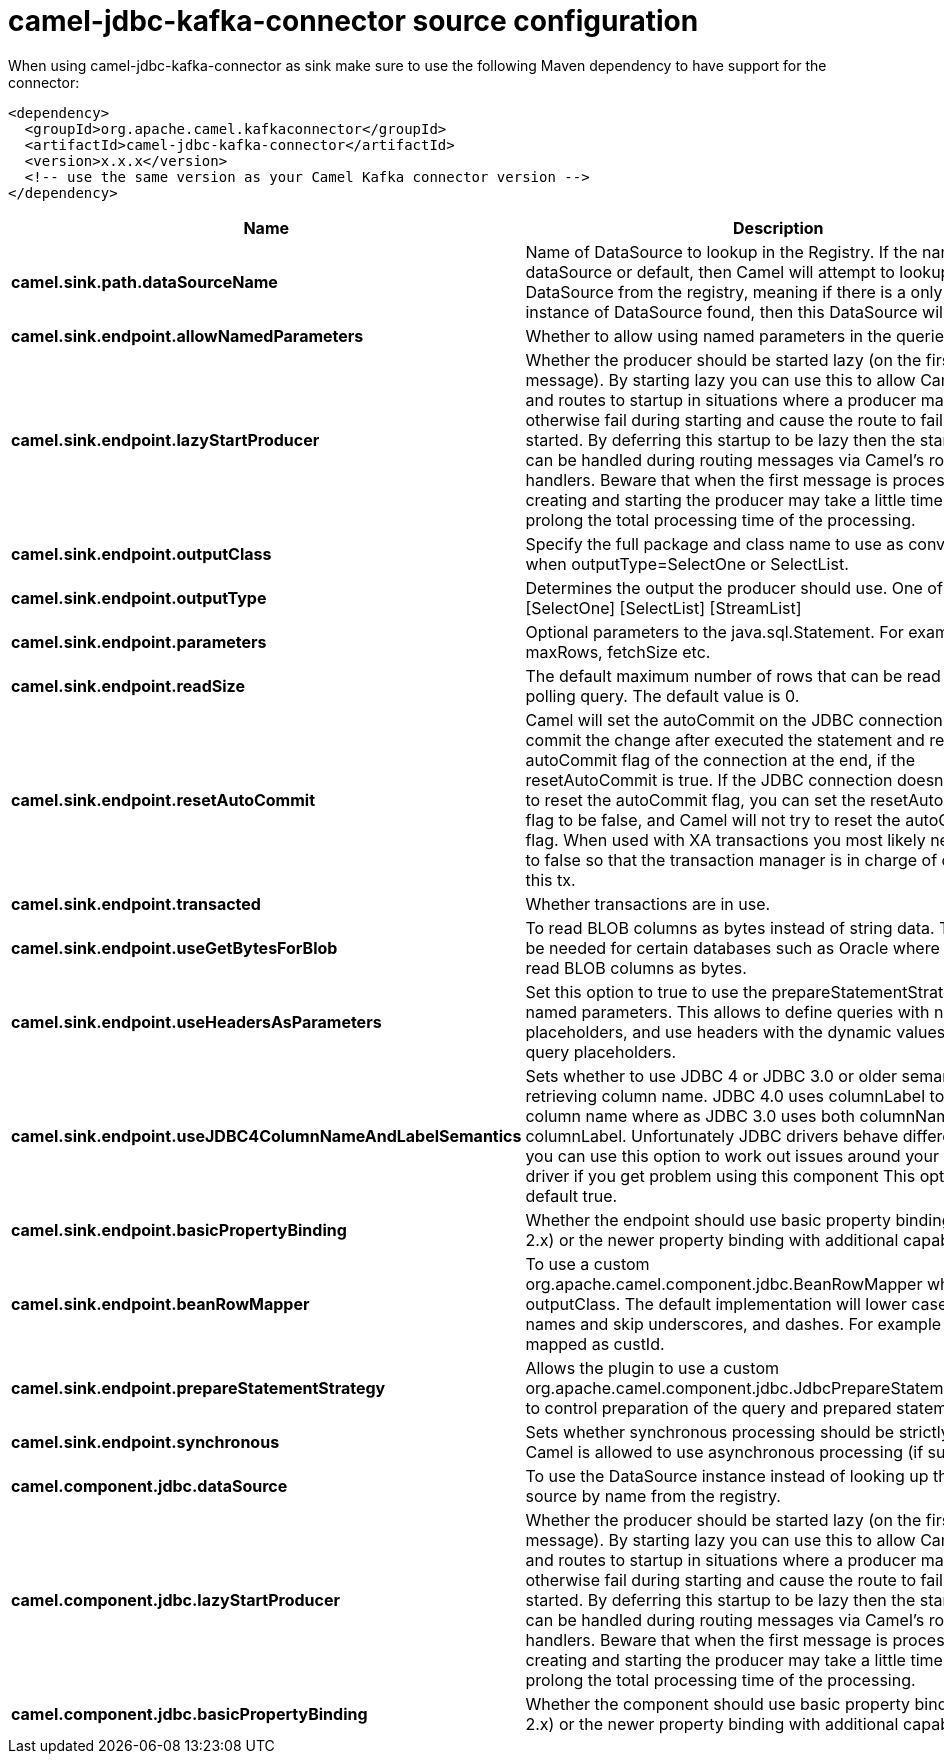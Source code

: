 // kafka-connector options: START
[[camel-jdbc-kafka-connector-source]]
= camel-jdbc-kafka-connector source configuration

When using camel-jdbc-kafka-connector as sink make sure to use the following Maven dependency to have support for the connector:

[source,xml]
----
<dependency>
  <groupId>org.apache.camel.kafkaconnector</groupId>
  <artifactId>camel-jdbc-kafka-connector</artifactId>
  <version>x.x.x</version>
  <!-- use the same version as your Camel Kafka connector version -->
</dependency>
----


[width="100%",cols="2,5,^1,2",options="header"]
|===
| Name | Description | Default | Priority
| *camel.sink.path.dataSourceName* | Name of DataSource to lookup in the Registry. If the name is dataSource or default, then Camel will attempt to lookup a default DataSource from the registry, meaning if there is a only one instance of DataSource found, then this DataSource will be used. | null | ConfigDef.Importance.HIGH
| *camel.sink.endpoint.allowNamedParameters* | Whether to allow using named parameters in the queries. | true | ConfigDef.Importance.MEDIUM
| *camel.sink.endpoint.lazyStartProducer* | Whether the producer should be started lazy (on the first message). By starting lazy you can use this to allow CamelContext and routes to startup in situations where a producer may otherwise fail during starting and cause the route to fail being started. By deferring this startup to be lazy then the startup failure can be handled during routing messages via Camel's routing error handlers. Beware that when the first message is processed then creating and starting the producer may take a little time and prolong the total processing time of the processing. | false | ConfigDef.Importance.MEDIUM
| *camel.sink.endpoint.outputClass* | Specify the full package and class name to use as conversion when outputType=SelectOne or SelectList. | null | ConfigDef.Importance.MEDIUM
| *camel.sink.endpoint.outputType* | Determines the output the producer should use. One of: [SelectOne] [SelectList] [StreamList] | "SelectList" | ConfigDef.Importance.MEDIUM
| *camel.sink.endpoint.parameters* | Optional parameters to the java.sql.Statement. For example to set maxRows, fetchSize etc. | null | ConfigDef.Importance.MEDIUM
| *camel.sink.endpoint.readSize* | The default maximum number of rows that can be read by a polling query. The default value is 0. | null | ConfigDef.Importance.MEDIUM
| *camel.sink.endpoint.resetAutoCommit* | Camel will set the autoCommit on the JDBC connection to be false, commit the change after executed the statement and reset the autoCommit flag of the connection at the end, if the resetAutoCommit is true. If the JDBC connection doesn't support to reset the autoCommit flag, you can set the resetAutoCommit flag to be false, and Camel will not try to reset the autoCommit flag. When used with XA transactions you most likely need to set it to false so that the transaction manager is in charge of committing this tx. | true | ConfigDef.Importance.MEDIUM
| *camel.sink.endpoint.transacted* | Whether transactions are in use. | false | ConfigDef.Importance.MEDIUM
| *camel.sink.endpoint.useGetBytesForBlob* | To read BLOB columns as bytes instead of string data. This may be needed for certain databases such as Oracle where you must read BLOB columns as bytes. | false | ConfigDef.Importance.MEDIUM
| *camel.sink.endpoint.useHeadersAsParameters* | Set this option to true to use the prepareStatementStrategy with named parameters. This allows to define queries with named placeholders, and use headers with the dynamic values for the query placeholders. | false | ConfigDef.Importance.MEDIUM
| *camel.sink.endpoint.useJDBC4ColumnNameAndLabelSemantics* | Sets whether to use JDBC 4 or JDBC 3.0 or older semantic when retrieving column name. JDBC 4.0 uses columnLabel to get the column name where as JDBC 3.0 uses both columnName or columnLabel. Unfortunately JDBC drivers behave differently so you can use this option to work out issues around your JDBC driver if you get problem using this component This option is default true. | true | ConfigDef.Importance.MEDIUM
| *camel.sink.endpoint.basicPropertyBinding* | Whether the endpoint should use basic property binding (Camel 2.x) or the newer property binding with additional capabilities | false | ConfigDef.Importance.MEDIUM
| *camel.sink.endpoint.beanRowMapper* | To use a custom org.apache.camel.component.jdbc.BeanRowMapper when using outputClass. The default implementation will lower case the row names and skip underscores, and dashes. For example CUST_ID is mapped as custId. | null | ConfigDef.Importance.MEDIUM
| *camel.sink.endpoint.prepareStatementStrategy* | Allows the plugin to use a custom org.apache.camel.component.jdbc.JdbcPrepareStatementStrategy to control preparation of the query and prepared statement. | null | ConfigDef.Importance.MEDIUM
| *camel.sink.endpoint.synchronous* | Sets whether synchronous processing should be strictly used, or Camel is allowed to use asynchronous processing (if supported). | false | ConfigDef.Importance.MEDIUM
| *camel.component.jdbc.dataSource* | To use the DataSource instance instead of looking up the data source by name from the registry. | null | ConfigDef.Importance.MEDIUM
| *camel.component.jdbc.lazyStartProducer* | Whether the producer should be started lazy (on the first message). By starting lazy you can use this to allow CamelContext and routes to startup in situations where a producer may otherwise fail during starting and cause the route to fail being started. By deferring this startup to be lazy then the startup failure can be handled during routing messages via Camel's routing error handlers. Beware that when the first message is processed then creating and starting the producer may take a little time and prolong the total processing time of the processing. | false | ConfigDef.Importance.MEDIUM
| *camel.component.jdbc.basicPropertyBinding* | Whether the component should use basic property binding (Camel 2.x) or the newer property binding with additional capabilities | false | ConfigDef.Importance.MEDIUM
|===
// kafka-connector options: END
